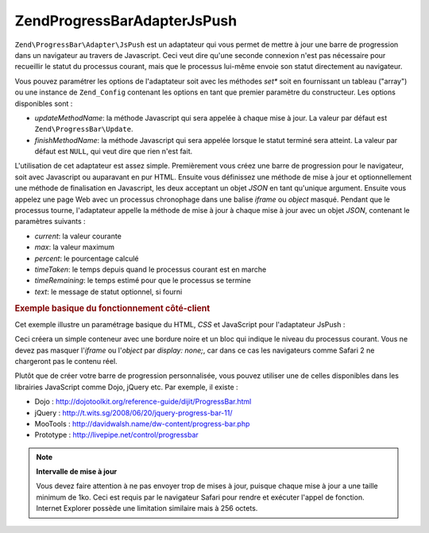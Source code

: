 .. EN-Revision: none
.. _zend.progressbar.adapter.jspush:

Zend\ProgressBar\Adapter\JsPush
===============================

``Zend\ProgressBar\Adapter\JsPush`` est un adaptateur qui vous permet de mettre à jour une barre de progression
dans un navigateur au travers de Javascript. Ceci veut dire qu'une seconde connexion n'est pas nécessaire pour
recueillir le statut du processus courant, mais que le processus lui-même envoie son statut directement au
navigateur.

Vous pouvez paramétrer les options de l'adaptateur soit avec les méthodes *set** soit en fournissant un tableau
("array") ou une instance de ``Zend_Config`` contenant les options en tant que premier paramètre du constructeur.
Les options disponibles sont :

- *updateMethodName*: la méthode Javascript qui sera appelée à chaque mise à jour. La valeur par défaut est
  ``Zend\ProgressBar\Update``.

- *finishMethodName*: la méthode Javascript qui sera appelée lorsque le statut terminé sera atteint. La valeur
  par défaut est ``NULL``, qui veut dire que rien n'est fait.

L'utilisation de cet adaptateur est assez simple. Premièrement vous créez une barre de progression pour le
navigateur, soit avec Javascript ou auparavant en pur HTML. Ensuite vous définissez une méthode de mise à jour
et optionnellement une méthode de finalisation en Javascript, les deux acceptant un objet *JSON* en tant qu'unique
argument. Ensuite vous appelez une page Web avec un processus chronophage dans une balise *iframe* ou *object*
masqué. Pendant que le processus tourne, l'adaptateur appelle la méthode de mise à jour à chaque mise à jour
avec un objet *JSON*, contenant le paramètres suivants :

- *current*: la valeur courante

- *max*: la valeur maximum

- *percent*: le pourcentage calculé

- *timeTaken*: le temps depuis quand le processus courant est en marche

- *timeRemaining*: le temps estimé pour que le processus se termine

- *text*: le message de statut optionnel, si fourni

.. _zend.progressbar-adapter.jspush.example:

.. rubric:: Exemple basique du fonctionnement côté-client

Cet exemple illustre un paramétrage basique du HTML, *CSS* et JavaScript pour l'adaptateur JsPush :

.. code-block:: html
   :linenos:

   <div id="zend-progressbar-container">
       <div id="zend-progressbar-done"></div>
   </div>

   <iframe src="long-running-process.php" id="long-running-process"></iframe>

.. code-block:: css
   :linenos:

   #long-running-process {
       position: absolute;
       left: -100px;
       top: -100px;

       width: 1px;
       height: 1px;
   }

   #zend-progressbar-container {
       width: 100px;
       height: 30px;

       border: 1px solid #000000;
       background-color: #ffffff;
   }

   #zend-progressbar-done {
       width: 0;
       height: 30px;

       background-color: #000000;
   }

.. code-block:: javascript
   :linenos:

   function Zend\ProgressBar\Update(data)
   {
       document.getElementById('zend-progressbar-done').style.width =
           data.percent + '%';
   }

Ceci créera un simple conteneur avec une bordure noire et un bloc qui indique le niveau du processus courant. Vous
ne devez pas masquer l'*iframe* ou l'*object* par *display: none;*, car dans ce cas les navigateurs comme Safari 2
ne chargeront pas le contenu réel.

Plutôt que de créer votre barre de progression personnalisée, vous pouvez utiliser une de celles disponibles
dans les librairies JavaScript comme Dojo, jQuery etc. Par exemple, il existe :

- Dojo : `http://dojotoolkit.org/reference-guide/dijit/ProgressBar.html`_

- jQuery : `http://t.wits.sg/2008/06/20/jquery-progress-bar-11/`_

- MooTools : `http://davidwalsh.name/dw-content/progress-bar.php`_

- Prototype : `http://livepipe.net/control/progressbar`_

.. note::

   **Intervalle de mise à jour**

   Vous devez faire attention à ne pas envoyer trop de mises à jour, puisque chaque mise à jour a une taille
   minimum de 1ko. Ceci est requis par le navigateur Safari pour rendre et exécuter l'appel de fonction. Internet
   Explorer possède une limitation similaire mais à 256 octets.



.. _`http://dojotoolkit.org/reference-guide/dijit/ProgressBar.html`: http://dojotoolkit.org/reference-guide/dijit/ProgressBar.html
.. _`http://t.wits.sg/2008/06/20/jquery-progress-bar-11/`: http://t.wits.sg/2008/06/20/jquery-progress-bar-11/
.. _`http://davidwalsh.name/dw-content/progress-bar.php`: http://davidwalsh.name/dw-content/progress-bar.php
.. _`http://livepipe.net/control/progressbar`: http://livepipe.net/control/progressbar
